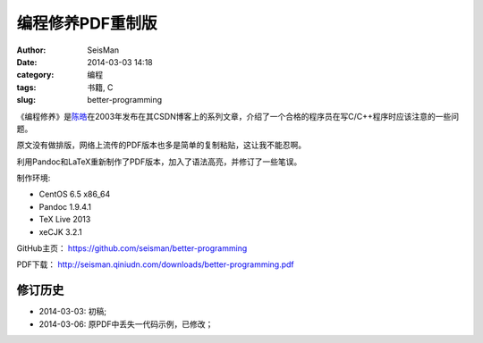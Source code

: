 编程修养PDF重制版
#################

:author: SeisMan
:date: 2014-03-03 14:18
:category: 编程
:tags: 书籍, C
:slug: better-programming

《编程修养》是\ `陈皓`_\ 在2003年发布在其CSDN博客上的系列文章，介绍了一个合格的程序员在写C/C++程序时应该注意的一些问题。

原文没有做排版，网络上流传的PDF版本也多是简单的复制粘贴，这让我不能忍啊。

利用Pandoc和LaTeX重新制作了PDF版本，加入了语法高亮，并修订了一些笔误。

制作环境:

- CentOS 6.5 x86_64
- Pandoc 1.9.4.1
- TeX Live 2013
- xeCJK 3.2.1

GitHub主页： https://github.com/seisman/better-programming

PDF下载： http://seisman.qiniudn.com/downloads/better-programming.pdf

修订历史
========

- 2014-03-03: 初稿;
- 2014-03-06: 原PDF中丢失一代码示例，已修改；


.. _陈皓: http://coolshell.cn/haoel
